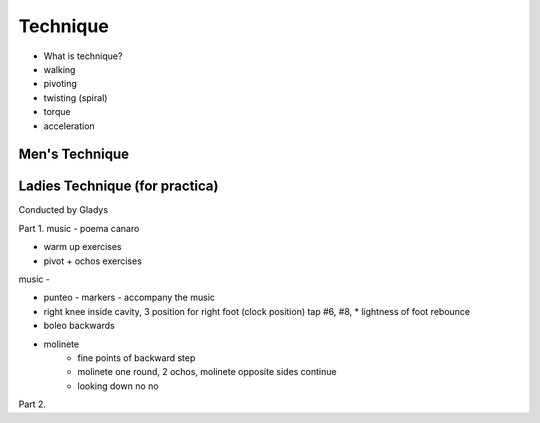 ============
Technique 
============
- What is technique?
- walking
- pivoting
- twisting (spiral)
- torque
- acceleration



Men's Technique
--------------



Ladies Technique (for practica)
--------------
Conducted by Gladys

Part 1.
music - poema canaro

* warm up exercises

* pivot + ochos exercises

music - 

* punteo - markers - accompany the music

* right knee inside cavity, 3 position for right foot (clock position) tap #6, #8,  
  * lightness of foot rebounce
  
* boleo backwards
* molinete 
   * fine points of backward step
   * molinete one round, 2 ochos, molinete opposite sides continue
   * looking down no no
   
 

Part 2.


